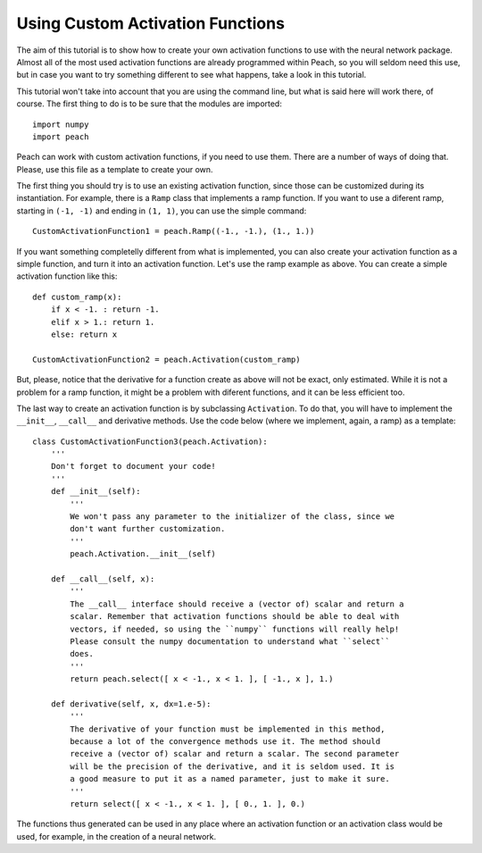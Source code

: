 Using Custom Activation Functions
=================================

The aim of this tutorial is to show how to create your own activation functions
to use with the neural network package. Almost all of the most used activation
functions are already programmed within Peach, so you will seldom need this use,
but in case you want to try something different to see what happens, take a look
in this tutorial.

This tutorial won't take into account that you are using the command line, but
what is said here will work there, of course. The first thing to do is to be
sure that the modules are imported::

    import numpy
    import peach

Peach can work with custom activation functions, if you need to use them. There
are a number of ways of doing that. Please, use this file as a template to
create your own.

The first thing you should try is to use an existing activation function, since
those can be customized during its instantiation. For example, there is a
``Ramp`` class that implements a ramp function. If you want to use a diferent
ramp, starting in ``(-1, -1)`` and ending in ``(1, 1)``, you can use the simple
command::

    CustomActivationFunction1 = peach.Ramp((-1., -1.), (1., 1.))

If you want something completelly different from what is implemented, you can
also create your activation function as a simple function, and turn it into an
activation function. Let's use the ramp example as above. You can create a
simple activation function like this::

    def custom_ramp(x):
        if x < -1. : return -1.
        elif x > 1.: return 1.
        else: return x

    CustomActivationFunction2 = peach.Activation(custom_ramp)

But, please, notice that the derivative for a function create as above will not
be exact, only estimated. While it is not a problem for a ramp function, it
might be a problem with diferent functions, and it can be less efficient too.

The last way to create an activation function is by subclassing ``Activation``.
To do that, you will have to implement the ``__init__``, ``__call__`` and
derivative methods. Use the code below (where we implement, again, a ramp) as a
template::

    class CustomActivationFunction3(peach.Activation):
        '''
        Don't forget to document your code!
        '''
        def __init__(self):
            '''
            We won't pass any parameter to the initializer of the class, since we
            don't want further customization.
            '''
            peach.Activation.__init__(self)

        def __call__(self, x):
            '''
            The __call__ interface should receive a (vector of) scalar and return a
            scalar. Remember that activation functions should be able to deal with
            vectors, if needed, so using the ``numpy`` functions will really help!
            Please consult the numpy documentation to understand what ``select``
            does.
            '''
            return peach.select([ x < -1., x < 1. ], [ -1., x ], 1.)

        def derivative(self, x, dx=1.e-5):
            '''
            The derivative of your function must be implemented in this method,
            because a lot of the convergence methods use it. The method should
            receive a (vector of) scalar and return a scalar. The second parameter
            will be the precision of the derivative, and it is seldom used. It is
            a good measure to put it as a named parameter, just to make it sure.
            '''
            return select([ x < -1., x < 1. ], [ 0., 1. ], 0.)

The functions thus generated can be used in any place where an activation
function or an activation class would be used, for example, in the creation of a
neural network.
